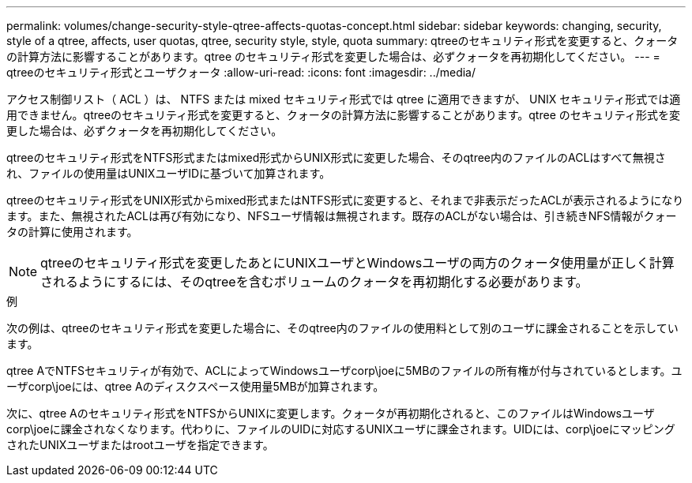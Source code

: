 ---
permalink: volumes/change-security-style-qtree-affects-quotas-concept.html 
sidebar: sidebar 
keywords: changing, security, style of a qtree, affects, user quotas, qtree, security style, style, quota 
summary: qtreeのセキュリティ形式を変更すると、クォータの計算方法に影響することがあります。qtree のセキュリティ形式を変更した場合は、必ずクォータを再初期化してください。 
---
= qtreeのセキュリティ形式とユーザクォータ
:allow-uri-read: 
:icons: font
:imagesdir: ../media/


[role="lead"]
アクセス制御リスト（ ACL ）は、 NTFS または mixed セキュリティ形式では qtree に適用できますが、 UNIX セキュリティ形式では適用できません。qtreeのセキュリティ形式を変更すると、クォータの計算方法に影響することがあります。qtree のセキュリティ形式を変更した場合は、必ずクォータを再初期化してください。

qtreeのセキュリティ形式をNTFS形式またはmixed形式からUNIX形式に変更した場合、そのqtree内のファイルのACLはすべて無視され、ファイルの使用量はUNIXユーザIDに基づいて加算されます。

qtreeのセキュリティ形式をUNIX形式からmixed形式またはNTFS形式に変更すると、それまで非表示だったACLが表示されるようになります。また、無視されたACLは再び有効になり、NFSユーザ情報は無視されます。既存のACLがない場合は、引き続きNFS情報がクォータの計算に使用されます。

[NOTE]
====
qtreeのセキュリティ形式を変更したあとにUNIXユーザとWindowsユーザの両方のクォータ使用量が正しく計算されるようにするには、そのqtreeを含むボリュームのクォータを再初期化する必要があります。

====
.例
次の例は、qtreeのセキュリティ形式を変更した場合に、そのqtree内のファイルの使用料として別のユーザに課金されることを示しています。

qtree AでNTFSセキュリティが有効で、ACLによってWindowsユーザcorp\joeに5MBのファイルの所有権が付与されているとします。ユーザcorp\joeには、qtree Aのディスクスペース使用量5MBが加算されます。

次に、qtree Aのセキュリティ形式をNTFSからUNIXに変更します。クォータが再初期化されると、このファイルはWindowsユーザcorp\joeに課金されなくなります。代わりに、ファイルのUIDに対応するUNIXユーザに課金されます。UIDには、corp\joeにマッピングされたUNIXユーザまたはrootユーザを指定できます。
